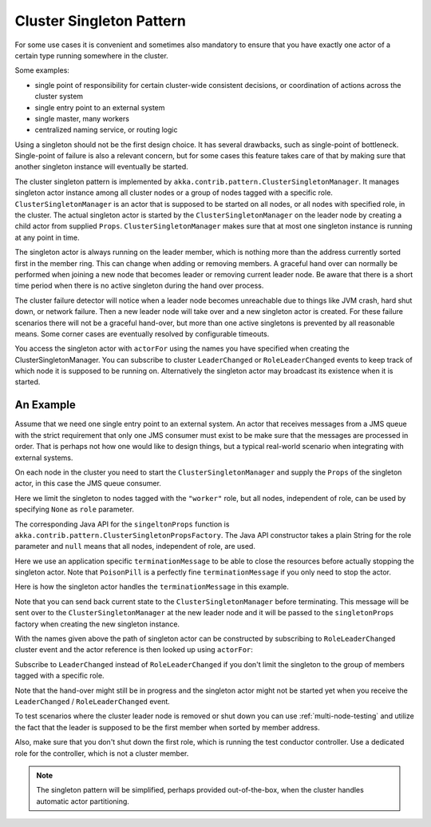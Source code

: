 .. _cluster-singleton:

Cluster Singleton Pattern
=========================

For some use cases it is convenient and sometimes also mandatory to ensure that
you have exactly one actor of a certain type running somewhere in the cluster.

Some examples:

* single point of responsibility for certain cluster-wide consistent decisions, or
  coordination of actions across the cluster system
* single entry point to an external system
* single master, many workers
* centralized naming service, or routing logic

Using a singleton should not be the first design choice. It has several drawbacks, 
such as single-point of bottleneck. Single-point of failure is also a relevant concern, 
but for some cases this feature takes care of that by making sure that another singleton 
instance will eventually be started.

The cluster singleton pattern is implemented by ``akka.contrib.pattern.ClusterSingletonManager``.
It manages singleton actor instance among all cluster nodes or a group of nodes tagged with 
a specific role. ``ClusterSingletonManager`` is an actor that is supposed to be started on
all nodes, or all nodes with specified role, in the cluster. The actual singleton actor is 
started by the ``ClusterSingletonManager`` on the leader node by creating a child actor from
supplied ``Props``. ``ClusterSingletonManager`` makes sure that at most one singleton instance
is running at any point in time.

The singleton actor is always running on the leader member, which is nothing more than 
the address currently sorted first in the member ring. This can change when adding 
or removing members. A graceful hand over can normally be performed when joining a new 
node that becomes leader or removing current leader node. Be aware that there is a short 
time period when there is no active singleton during the hand over process.

The cluster failure detector will notice when a leader node becomes unreachable due to 
things like JVM crash, hard shut down, or network failure. Then a new leader node will 
take over and a new singleton actor is created. For these failure scenarios there will 
not be a graceful hand-over, but more than one active singletons is prevented by all 
reasonable means. Some corner cases are eventually resolved by configurable timeouts.

You access the singleton actor with ``actorFor`` using the names you have specified when 
creating the ClusterSingletonManager. You can subscribe to cluster ``LeaderChanged`` or
``RoleLeaderChanged`` events to keep track of which node it is supposed to be running on.
Alternatively the singleton actor may broadcast its existence when it is started.

An Example
----------

Assume that we need one single entry point to an external system. An actor that 
receives messages from a JMS queue with the strict requirement that only one 
JMS consumer must exist to be make sure that the messages are processed in order.
That is perhaps not how one would like to design things, but a typical real-world
scenario when integrating with external systems.

On each node in the cluster you need to start the ``ClusterSingletonManager`` and 
supply the ``Props`` of the singleton actor, in this case the JMS queue consumer.

.. includecode:: @contribSrc@/src/multi-jvm/scala/akka/contrib/pattern/ClusterSingletonManagerSpec.scala#create-singleton-manager

Here we limit the singleton to nodes tagged with the ``"worker"`` role, but all nodes, independent of
role, can be used by specifying ``None`` as ``role`` parameter.

The corresponding Java API for the ``singeltonProps`` function is ``akka.contrib.pattern.ClusterSingletonPropsFactory``.
The Java API constructor takes a plain String for the role parameter and ``null`` means that all nodes, independent of
role, are used.

Here we use an application specific ``terminationMessage`` to be able to close the
resources before actually stopping the singleton actor. Note that ``PoisonPill`` is a 
perfectly fine ``terminationMessage`` if you only need to stop the actor.

Here is how the singleton actor handles the ``terminationMessage`` in this example.

.. includecode:: @contribSrc@/src/multi-jvm/scala/akka/contrib/pattern/ClusterSingletonManagerSpec.scala#consumer-end

Note that you can send back current state to the ``ClusterSingletonManager`` before terminating.
This message will be sent over to the ``ClusterSingletonManager`` at the new leader node and it
will be passed to the ``singletonProps`` factory when creating the new singleton instance.

With the names given above the path of singleton actor can be constructed by subscribing to 
``RoleLeaderChanged`` cluster event and the actor reference is then looked up using ``actorFor``:

.. includecode:: @contribSrc@/src/multi-jvm/scala/akka/contrib/pattern/ClusterSingletonManagerSpec.scala#singleton-proxy2

Subscribe to ``LeaderChanged`` instead of ``RoleLeaderChanged`` if you don't limit the singleton to
the group of members tagged with a specific role.

Note that the hand-over might still be in progress and the singleton actor might not be started yet 
when you receive the ``LeaderChanged`` / ``RoleLeaderChanged`` event.

To test scenarios where the cluster leader node is removed or shut down you can use :ref:`multi-node-testing` and 
utilize the fact that the leader is supposed to be the first member when sorted by member address.

.. includecode:: @contribSrc@/src/multi-jvm/scala/akka/contrib/pattern/ClusterSingletonManagerSpec.scala#sort-cluster-roles

.. includecode:: @contribSrc@/src/multi-jvm/scala/akka/contrib/pattern/ClusterSingletonManagerSpec.scala#test-leave

Also, make sure that you don't shut down the first role, which is running the test conductor controller. 
Use a dedicated role for the controller, which is not a cluster member.

.. note:: The singleton pattern will be simplified, perhaps provided out-of-the-box, when the cluster handles automatic actor partitioning.
